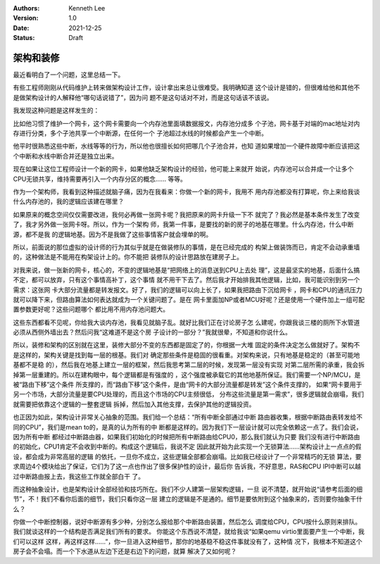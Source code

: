.. Kenneth Lee 版权所有 2021

:Authors: Kenneth Lee
:Version: 1.0
:Date: 2021-12-25
:Status: Draft

架构和装修
**********

最近看明白了一个问题，这里总结一下。

有些工程师刚刚从代码维护上转来做架构设计工作，设计拿出来总让很难受。我明确知道
这个设计是错的，但很难给他和其他不是做架构设计的人解释他“哪句话说错了”，因为问
题不是这句话对不对，而是这句话该不该说。

我发现这种问题是这样发生的：

比如他习惯了维护一个网卡，这个网卡需要向一个内存池里面填数据报文，内存池分成多
个子池，网卡基于对端的mac地址对内存进行分类，多个子池共享一个中断源，在任何一个
子池超过水线的时候都会产生一个中断。

他平时很熟悉这些中断，水线等等的行为，所以他也很擅长如何把哪几个子池合并，也知
道如果增加一个硬件故障中断应该把这个中断和水线中断合并还是独立出来。

现在如果让这位工程师设计一个新的网卡，如果他缺乏架构设计的经验，他可能上来就开
始说，内存池可以合并成一个让多个CPU无锁共享，维持需要再引入一个内存分区的概念……
等等。

作为一个架构师，我看到这种描述就脑子痛，因为在我看来：你做一个新的网卡，我用不
用内存池都没有打算呢，你上来给我谈什么内存池的，我的逻辑应该建在哪里？

如果原来的概念空间仅仅需要改进，我何必再做一张网卡呢？我把原来的网卡升级一下不
就完了？我必然是基本条件发生了改变了，我才另外做一张网卡呀。所以，作为一个架构
师，我第一件事，是要找的新的房子的地基在哪里。什么内存池，什么中断源，都不是我
的逻辑地基。因为不是我做了这些事情客户就会埋单的啊。

所以，前面说的那位虚拟的设计师的行为其似乎就是在做装修队的事情，是在已经完成的
构架上做装饰而已，肯定不会动承重墙的，这种做法是不能用在构架设计上的。你不能把
装修队的设计思路放在建房子上。

对我来说，做一张新的网卡，核心的，不变的逻辑地基是“把网络上的消息送到CPU上去处
理”，这是最坚实的地基，后面什么搞不定，都可以放弃，只有这个事情高补丁，这个事情
就不用干下去了。然后我才开始排我其他逻辑，比如，我可能识别到另一个需求：这张网
卡大部分流量都是转发报文。好了，我们的逻辑可以向上长了，如果我把路由下沉给网卡
，网卡和CPU的通讯压力就可以降下来，但路由算法如何表达就成为一个关键问题了。是在
网卡里面加NP或者MCU好呢？还是使用一个硬件加上一组可配置参数更好呢？这些问题哪个
都比用不用内存池问题大。

这些东西都看不见呢，你给我大谈内存池，我看见就脑子乱。就好比我们正在讨论房子怎
么建呢，你跟我谈三楼的厕所下水管道必须从西侧外墙出去？然后问我“这难道不是这个房
子设计的一部分？”我就很晕，不知道和你说什么。

所以，装修和架构的区别就在这里，装修大部分不变的东西都是固定了的，你根据一大堆
固定的条件决定怎么做就好了。架构不是这样的，架构关键是找到每一层的根基。我们对
确定那些条件是稳固的很看重。对架构来说，只有地基是稳定的（甚至可能地基都不是稳
的），然后我在地基上建立一层的框架，然后我思考第二层的时候，发现第一层没有实现
对第二层所需的承重，我会拆掉第一层重建的。所以在建构眼中，每个逻辑都是有强度的
，这个强度被承载它的其他地基所保证。我们需要一个NP/MCU，是被“路由下移”这个条件
所支撑的，而“路由下移”这个条件，是由“网卡的大部分流量都是转发”这个条件支撑的，
如果“网卡要用于另一个市场，大部分流量是要CPU处理的，而且这个市场的CPU主频很低，
分布这些流量是第一需求”，很多逻辑就会崩塌，我们就需要把依靠这个逻辑的一整套逻辑
拆掉，然后加入其他支撑，去保护其他的逻辑投资。

也正因为如此，架构设计非常关心抽象的范围。我们给一个总结：“所有中断全部通过中断
路由器收集，根据中断路由表转发给不同的CPU”，我们是mean to的，是真的认为所有的中
断都是这样的。因为我们下一层设计就可以完全依赖这一点了。我们会说，因为所有中断
都经过中断路由器，如果我们初始化的时候把所有中断路由给CPU0，那么我们就认为只要
我们没有进行中断路由的初始化，CPU1肯定不会收到中断的。构成这个逻辑后，我说不定
因此就开始为此实现一个无锁算法……架构设计上一点点的假设，都会成为非常高层的逻辑
的依托，一旦你不成立，这些逻辑全部都会崩塌。比如我已经设计了一个非常精巧的无锁
算法，要求周边4个模块给出了保证，它们为了这一点也作出了很多保护性的设计，最后你
告诉我，不好意思，RAS和CPU IPI中断可以越过中断路由报上去，我这些工作就全部白干
了。

而这种抽象设计，也是架构设计全部经验和技巧所在。我们不少人建第一层架构逻辑，一旦
说不清楚，就开始说“请参考后面的细节”，不！我们不看你后面的细节，我们只看你这一层
建立的逻辑是不是通的。细节是要依附到这个抽象来的，否则要你抽象干什么？

你做一个中断控制器，说好中断源有多少种，分别怎么报给那个中断路由装置，然后怎么
调度给CPU，CPU按什么原则来排队。我们就谈这样的一个结构是否满足我们所有的要求。
你能这个东西说不清楚，就给我谈“如果qemu virtio里面要产生一个中断，我们可以这样
这样，再这样这样……”，你一旦进入这种细节，那你的地基稳不稳这件事就没有了，这种情
况下，我根本不知道这个房子会不会塌。而一个下水道从左边下还是右边下的问题，就算
解决了又如何呢？
